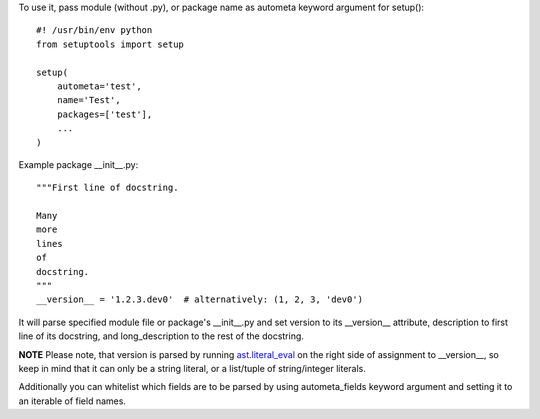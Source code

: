 To use it, pass module (without .py), or package name as autometa keyword argument for setup()::

    #! /usr/bin/env python
    from setuptools import setup

    setup(
        autometa='test',
        name='Test',
        packages=['test'],
        ...
    )

Example package __init__.py::

    """First line of docstring.

    Many
    more
    lines
    of
    docstring.
    """
    __version__ = '1.2.3.dev0'  # alternatively: (1, 2, 3, 'dev0')

It will parse specified module file or package's __init__.py and set version to its __version__
attribute, description to first line of its docstring, and long_description to the rest of the
docstring.

**NOTE** Please note, that version is parsed by running
`ast.literal_eval <https://docs.python.org/3/library/ast.html?highlight=ast#ast.literal_eval>`_
on the right side of assignment to __version__, so keep in mind that it can only be a string
literal, or a list/tuple of string/integer literals.

Additionally you can whitelist which fields are to be parsed by using autometa_fields keyword
argument and setting it to an iterable of field names.

